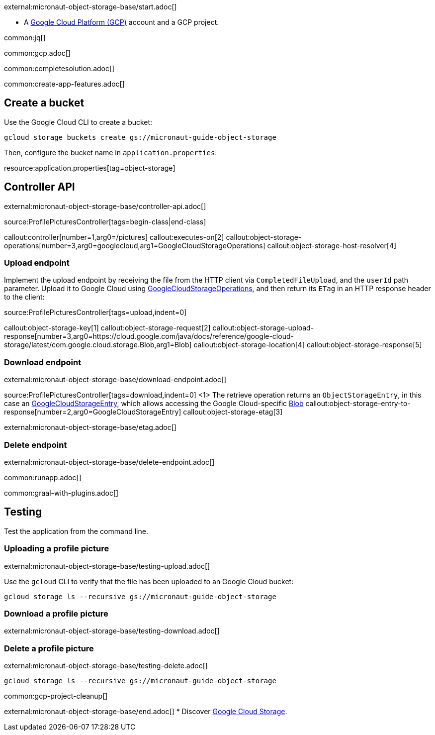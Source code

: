 external:micronaut-object-storage-base/start.adoc[]

* A https://cloud.google.com/gcp/[Google Cloud Platform (GCP)] account and a GCP project.


common:jq[]

common:gcp.adoc[]

common:completesolution.adoc[]

common:create-app-features.adoc[]

== Create a bucket

Use the Google Cloud CLI to create a bucket:

[source,bash]
----
gcloud storage buckets create gs://micronaut-guide-object-storage
----

Then, configure the bucket name in `application.properties`:

resource:application.properties[tag=object-storage]

== Controller API

external:micronaut-object-storage-base/controller-api.adoc[]

source:ProfilePicturesController[tags=begin-class|end-class]

callout:controller[number=1,arg0=/pictures]
callout:executes-on[2]
callout:object-storage-operations[number=3,arg0=googlecloud,arg1=GoogleCloudStorageOperations]
callout:object-storage-host-resolver[4]

=== Upload endpoint

Implement the upload endpoint by receiving the file from the HTTP client via `CompletedFileUpload`, and the `userId` path
parameter. Upload it to Google Cloud using
https://micronaut-projects.github.io/micronaut-object-storage/latest/api/io/micronaut/objectstorage/googlecloud/GoogleCloudStorageOperations.html[GoogleCloudStorageOperations],
and then return its `ETag` in an HTTP response header to the client:

source:ProfilePicturesController[tags=upload,indent=0]

callout:object-storage-key[1]
callout:object-storage-request[2]
callout:object-storage-upload-response[number=3,arg0=https://cloud.google.com/java/docs/reference/google-cloud-storage/latest/com.google.cloud.storage.Blob,arg1=Blob]
callout:object-storage-location[4]
callout:object-storage-response[5]

=== Download endpoint

external:micronaut-object-storage-base/download-endpoint.adoc[]

source:ProfilePicturesController[tags=download,indent=0]
<1> The retrieve operation returns an `ObjectStorageEntry`, in this case an
https://micronaut-projects.github.io/micronaut-object-storage/latest/api/io/micronaut/objectstorage/googlecloud/GoogleCloudStorageEntry.html[GoogleCloudStorageEntry],
which allows accessing the Google Cloud-specific
https://cloud.google.com/java/docs/reference/google-cloud-storage/latest/com.google.cloud.storage.Blob[Blob]
callout:object-storage-entry-to-response[number=2,arg0=GoogleCloudStorageEntry]
callout:object-storage-etag[3]

external:micronaut-object-storage-base/etag.adoc[]

=== Delete endpoint

external:micronaut-object-storage-base/delete-endpoint.adoc[]

common:runapp.adoc[]

common:graal-with-plugins.adoc[]

== Testing

Test the application from the command line.

=== Uploading a profile picture

external:micronaut-object-storage-base/testing-upload.adoc[]

Use the `gcloud` CLI to verify that the file has been uploaded to an Google Cloud bucket:

[source,bash]
----
gcloud storage ls --recursive gs://micronaut-guide-object-storage
----

=== Download a profile picture

external:micronaut-object-storage-base/testing-download.adoc[]

=== Delete a profile picture

external:micronaut-object-storage-base/testing-delete.adoc[]

[source,bash]
----
gcloud storage ls --recursive gs://micronaut-guide-object-storage
----

common:gcp-project-cleanup[]

external:micronaut-object-storage-base/end.adoc[]
* Discover https://cloud.google.com/storage[Google Cloud Storage].
